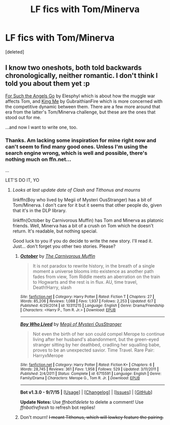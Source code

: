 #+TITLE: LF fics with Tom/Minerva

* LF fics with Tom/Minerva
:PROPERTIES:
:Score: 5
:DateUnix: 1445687751.0
:DateShort: 2015-Oct-24
:FlairText: Request
:END:
[deleted]


** I know two oneshots, both told backwards chronologically, neither romantic. I don't think I told you about them yet :p

[[http://www.harrypotterfanfiction.com/viewstory2.php?psid=268294][For Such the Angels Go]] by Elesphyl which is about how the muggle war affects Tom, and [[http://www.harrypotterfanfiction.com/viewstory2.php?psid=268294][King Me]] by GubraithianFire which is more concerned with the competitive dynamic between them. There are a few more around that era from the latter's Tom/Minerva challenge, but these are the ones that stood out for me.

...and now I want to write one, too.
:PROPERTIES:
:Author: someorangegirl
:Score: 3
:DateUnix: 1445712493.0
:DateShort: 2015-Oct-24
:END:

*** Thanks. Am lacking some inspiration for mine right now and can't seem to find many good ones. Unless I'm using the search engine wrong, which is well and possible, there's nothing much on ffn.net...

...

LET'S DO IT, YO
:PROPERTIES:
:Score: 1
:DateUnix: 1445713829.0
:DateShort: 2015-Oct-24
:END:

**** /Looks at last update date of Clash and Tithonus and mourns/

linkffn(Boy who lived by Megii of Mysteri OusStranger) has a bit of Tom/Minerva. I don't care for it but it seems that other people do, given that it's in the DLP library.

linkffn(October by Carnivorous Muffin) has Tom and Minerva as platonic friends. Well, Minerva has a bit of a crush on Tom which he doesn't return. It's readable, but nothing special.

Good luck to you if you do decide to write the new story. I'll read it. Just... don't forget you other two stories. Please?
:PROPERTIES:
:Author: PsychoGeek
:Score: 1
:DateUnix: 1445719883.0
:DateShort: 2015-Oct-25
:END:

***** [[http://www.fanfiction.net/s/10311215/1/][*/October/*]] by [[https://www.fanfiction.net/u/1318815/The-Carnivorous-Muffin][/The Carnivorous Muffin/]]

#+begin_quote
  It is not paradox to rewrite history, in the breath of a single moment a universe blooms into existence as another path fades from view, Tom Riddle meets an aberration on the train to Hogwarts and the rest is in flux. AU, time travel, Death!Harry, slash
#+end_quote

^{/Site/: [[http://www.fanfiction.net/][fanfiction.net]] *|* /Category/: Harry Potter *|* /Rated/: Fiction T *|* /Chapters/: 27 *|* /Words/: 85,206 *|* /Reviews/: 1,088 *|* /Favs/: 1,937 *|* /Follows/: 2,253 *|* /Updated/: 6/7 *|* /Published/: 4/29/2014 *|* /id/: 10311215 *|* /Language/: English *|* /Genre/: Drama/Friendship *|* /Characters/: <Harry P., Tom R. Jr.> *|* /Download/: [[http://www.p0ody-files.com/ff_to_ebook/mobile/makeEpub.php?id=10311215][EPUB]]}

--------------

[[http://www.fanfiction.net/s/6715591/1/][*/Boy Who Lived/*]] by [[https://www.fanfiction.net/u/1054584/Megii-of-Mysteri-OusStranger][/Megii of Mysteri OusStranger/]]

#+begin_quote
  Not even the birth of her son could compel Merope to continue living after her husband's abandonment, but the green-eyed stranger sitting by her deathbed, cradling her squalling babe, proves to be an unexpected savior. Time Travel. Rare Pair: HarryxMerope
#+end_quote

^{/Site/: [[http://www.fanfiction.net/][fanfiction.net]] *|* /Category/: Harry Potter *|* /Rated/: Fiction K+ *|* /Chapters/: 6 *|* /Words/: 28,745 *|* /Reviews/: 361 *|* /Favs/: 1,958 *|* /Follows/: 529 *|* /Updated/: 3/11/2011 *|* /Published/: 2/4/2011 *|* /Status/: Complete *|* /id/: 6715591 *|* /Language/: English *|* /Genre/: Family/Drama *|* /Characters/: Merope G., Tom R. Jr. *|* /Download/: [[http://www.p0ody-files.com/ff_to_ebook/mobile/makeEpub.php?id=6715591][EPUB]]}

--------------

*Bot v1.3.0 - 9/7/15* *|* [[[https://github.com/tusing/reddit-ffn-bot/wiki/Usage][Usage]]] | [[[https://github.com/tusing/reddit-ffn-bot/wiki/Changelog][Changelog]]] | [[[https://github.com/tusing/reddit-ffn-bot/issues/][Issues]]] | [[[https://github.com/tusing/reddit-ffn-bot/][GitHub]]]

*Update Notes:* Use /ffnbot!delete/ to delete a comment! Use /ffnbot!refresh/ to refresh bot replies!
:PROPERTIES:
:Author: FanfictionBot
:Score: 1
:DateUnix: 1445719948.0
:DateShort: 2015-Oct-25
:END:


***** Don't mourn! +I meant Tithonus, which will lowkey feature the pairing.+
:PROPERTIES:
:Score: 1
:DateUnix: 1445720663.0
:DateShort: 2015-Oct-25
:END:
